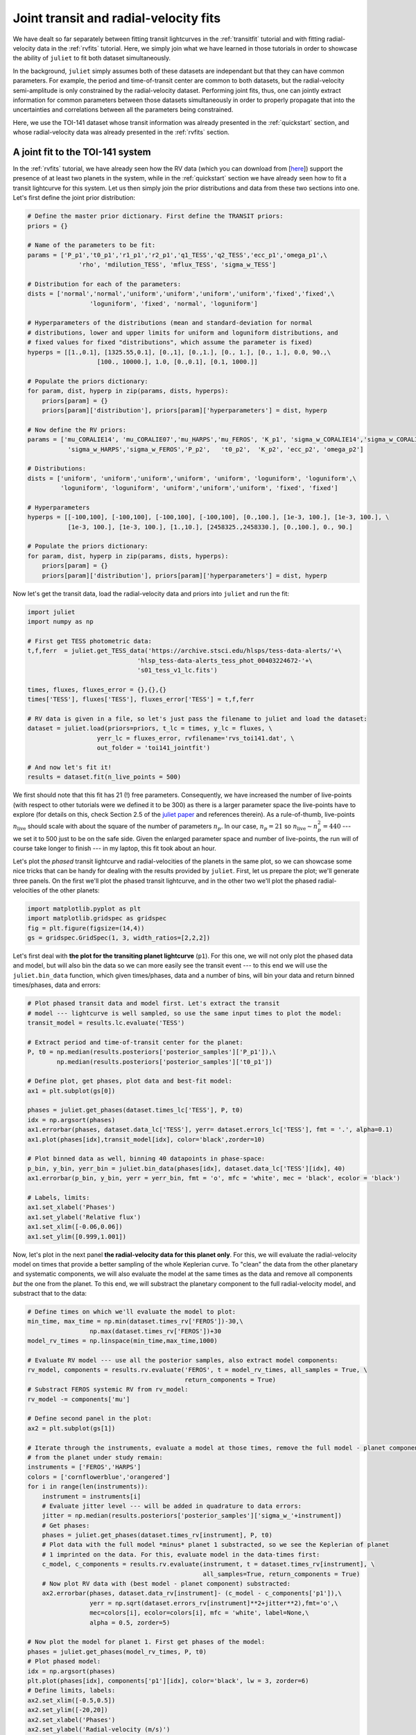 .. _jointfits:

Joint transit and radial-velocity fits
===================

We have dealt so far separately between fitting transit lightcurves in the :ref:`transitfit` tutorial and with fitting 
radial-velocity data in the :ref:`rvfits` tutorial. Here, we simply join what we have learned in those tutorials in order 
to showcase the ability of ``juliet`` to fit both dataset simultaneously. 

In the background, ``juliet`` simply assumes both of these datasets are independant but that they can have common 
parameters. For example, the period and time-of-transit center are common to both datasets, but the radial-velocity 
semi-amplitude is only constrained by the radial-velocity dataset. Performing joint fits, thus, one can jointly extract 
information for common parameters between those datasets simultaneously in order to properly propagate that into the 
uncertainties and correlations between all the parameters being constrained.

Here, we use the TOI-141 dataset whose transit information was already presented in the :ref:`quickstart` section, and 
whose radial-velocity data was already presented in the :ref:`rvfits` section.

A joint fit to the TOI-141 system
----------------------------------

In the :ref:`rvfits` tutorial, we have already seen how the RV data (which you can download from [`here <https://github.com/nespinoza/juliet/blob/master/docs/tutorials/rvs_toi141.dat>`_]) support the presence of at least two planets in the system, while in the :ref:`quickstart` section we have already seen 
how to fit a transit lightcurve for this system. Let us then simply join the prior distributions and data from these two sections into one. Let's 
first define the joint prior distribution:

.. code-block:: python

    # Define the master prior dictionary. First define the TRANSIT priors:
    priors = {}

    # Name of the parameters to be fit:
    params = ['P_p1','t0_p1','r1_p1','r2_p1','q1_TESS','q2_TESS','ecc_p1','omega_p1',\
                  'rho', 'mdilution_TESS', 'mflux_TESS', 'sigma_w_TESS']

    # Distribution for each of the parameters:
    dists = ['normal','normal','uniform','uniform','uniform','uniform','fixed','fixed',\
                     'loguniform', 'fixed', 'normal', 'loguniform']

    # Hyperparameters of the distributions (mean and standard-deviation for normal 
    # distributions, lower and upper limits for uniform and loguniform distributions, and 
    # fixed values for fixed "distributions", which assume the parameter is fixed)
    hyperps = [[1.,0.1], [1325.55,0.1], [0.,1], [0.,1.], [0., 1.], [0., 1.], 0.0, 90.,\
                       [100., 10000.], 1.0, [0.,0.1], [0.1, 1000.]]

    # Populate the priors dictionary:
    for param, dist, hyperp in zip(params, dists, hyperps):
        priors[param] = {}
        priors[param]['distribution'], priors[param]['hyperparameters'] = dist, hyperp

    # Now define the RV priors:
    params = ['mu_CORALIE14', 'mu_CORALIE07','mu_HARPS','mu_FEROS', 'K_p1', 'sigma_w_CORALIE14','sigma_w_CORALIE07',\
               'sigma_w_HARPS','sigma_w_FEROS','P_p2',   't0_p2',  'K_p2', 'ecc_p2', 'omega_p2']

    # Distributions:
    dists = ['uniform', 'uniform','uniform','uniform', 'uniform', 'loguniform', 'loguniform',\
             'loguniform', 'loguniform', 'uniform','uniform','uniform', 'fixed', 'fixed']

    # Hyperparameters
    hyperps = [[-100,100], [-100,100], [-100,100], [-100,100], [0.,100.], [1e-3, 100.], [1e-3, 100.], \
               [1e-3, 100.], [1e-3, 100.], [1.,10.], [2458325.,2458330.], [0.,100.], 0., 90.]

    # Populate the priors dictionary:
    for param, dist, hyperp in zip(params, dists, hyperps):
        priors[param] = {}
        priors[param]['distribution'], priors[param]['hyperparameters'] = dist, hyperp

Now let's get the transit data, load the radial-velocity data and priors into ``juliet`` and run the fit:

.. code-block:: python

   import juliet
   import numpy as np

   # First get TESS photometric data:
   t,f,ferr  = juliet.get_TESS_data('https://archive.stsci.edu/hlsps/tess-data-alerts/'+\
                                 'hlsp_tess-data-alerts_tess_phot_00403224672-'+\
                                 's01_tess_v1_lc.fits')

   times, fluxes, fluxes_error = {},{},{}
   times['TESS'], fluxes['TESS'], fluxes_error['TESS'] = t,f,ferr
  
   # RV data is given in a file, so let's just pass the filename to juliet and load the dataset:
   dataset = juliet.load(priors=priors, t_lc = times, y_lc = fluxes, \
                      yerr_lc = fluxes_error, rvfilename='rvs_toi141.dat', \
                      out_folder = 'toi141_jointfit')

   # And now let's fit it!
   results = dataset.fit(n_live_points = 500)

We first should note that this fit has 21 (!) free parameters. Consequently, we have increased the number of live-points 
(with respect to other tutorials were we defined it to be 300) as there is a larger parameter space the live-points 
have to explore (for details on this, check Section 2.5 of the `juliet paper <https://arxiv.org/abs/1812.08549>`_ and 
references therein). As a rule-of-thumb, live-points :math:`n_\textrm{live}` should scale with about the square of the number 
of parameters :math:`n_p`. In our case, :math:`n_p = 21` so :math:`n_\textrm{live}\sim n_p^2 = 440` --- we set it to 500 just 
to be on the safe side. Given the enlarged parameter space and number of live-points, the run will of course take longer to 
finish --- in my laptop, this fit took about an hour. 

Let's plot the *phased* transit lightcurve and radial-velocities of the planets in the same plot, so we can showcase some nice 
tricks that can be handy for dealing with the results provided by ``juliet``. First, let us prepare the plot; we'll generate 
three panels. On the first we'll plot the phased transit lightcurve, and in the other two we'll plot the phased radial-velocities 
of the other planets:

.. code-block:: python

   import matplotlib.pyplot as plt
   import matplotlib.gridspec as gridspec
   fig = plt.figure(figsize=(14,4))
   gs = gridspec.GridSpec(1, 3, width_ratios=[2,2,2])

Let's first deal with **the plot for the transiting planet lightcurve** (``p1``). For this one, we will not only plot the phased data and model, but 
will also bin the data so we can more easily see the transit event --- to this end we will use the ``juliet.bin_data`` function, 
which given times/phases, data and a number of bins, will bin your data and return binned times/phases, data and errors:

.. code-block:: python

    # Plot phased transit data and model first. Let's extract the transit 
    # model --- lightcurve is well sampled, so use the same input times to plot the model:
    transit_model = results.lc.evaluate('TESS')

    # Extract period and time-of-transit center for the planet:
    P, t0 = np.median(results.posteriors['posterior_samples']['P_p1']),\
            np.median(results.posteriors['posterior_samples']['t0_p1'])

    # Define plot, get phases, plot data and best-fit model:
    ax1 = plt.subplot(gs[0])          
    
    phases = juliet.get_phases(dataset.times_lc['TESS'], P, t0)
    idx = np.argsort(phases)
    ax1.errorbar(phases, dataset.data_lc['TESS'], yerr= dataset.errors_lc['TESS'], fmt = '.', alpha=0.1)
    ax1.plot(phases[idx],transit_model[idx], color='black',zorder=10)

    # Plot binned data as well, binning 40 datapoints in phase-space:
    p_bin, y_bin, yerr_bin = juliet.bin_data(phases[idx], dataset.data_lc['TESS'][idx], 40)
    ax1.errorbar(p_bin, y_bin, yerr = yerr_bin, fmt = 'o', mfc = 'white', mec = 'black', ecolor = 'black')
    
    # Labels, limits:
    ax1.set_xlabel('Phases')
    ax1.set_ylabel('Relative flux')
    ax1.set_xlim([-0.06,0.06])
    ax1.set_ylim([0.999,1.001])

Now, let's plot in the next panel **the radial-velocity data for this planet only**. For this, we will evaluate the radial-velocity model 
on times that provide a better sampling of the whole Keplerian curve. To "clean" the data from the other planetary and systematic 
components, we will also evaluate the model at the same times as the data and remove all components *but* the one from the planet. To 
this end, we will substract the planetary component to the full radial-velocity model, and substract that to the data:

.. code-block:: python

    # Define times on which we'll evaluate the model to plot:
    min_time, max_time = np.min(dataset.times_rv['FEROS'])-30,\
                     np.max(dataset.times_rv['FEROS'])+30
    model_rv_times = np.linspace(min_time,max_time,1000)

    # Evaluate RV model --- use all the posterior samples, also extract model components:
    rv_model, components = results.rv.evaluate('FEROS', t = model_rv_times, all_samples = True, \
                                               return_components = True)
    # Substract FEROS systemic RV from rv_model:
    rv_model -= components['mu']

    # Define second panel in the plot:
    ax2 = plt.subplot(gs[1])

    # Iterate through the instruments, evaluate a model at those times, remove the full model - planet component, so only the RV 
    # from the planet under study remain:
    instruments = ['FEROS','HARPS']
    colors = ['cornflowerblue','orangered']
    for i in range(len(instruments)):
        instrument = instruments[i]
        # Evaluate jitter level --- will be added in quadrature to data errors:
        jitter = np.median(results.posteriors['posterior_samples']['sigma_w_'+instrument])
        # Get phases:
        phases = juliet.get_phases(dataset.times_rv[instrument], P, t0)
        # Plot data with the full model *minus* planet 1 substracted, so we see the Keplerian of planet 
        # 1 imprinted on the data. For this, evaluate model in the data-times first:
        c_model, c_components = results.rv.evaluate(instrument, t = dataset.times_rv[instrument], \
                                                    all_samples=True, return_components = True)
        # Now plot RV data with (best model - planet component) substracted:
        ax2.errorbar(phases, dataset.data_rv[instrument]- (c_model - c_components['p1']),\
                     yerr = np.sqrt(dataset.errors_rv[instrument]**2+jitter**2),fmt='o',\
                     mec=colors[i], ecolor=colors[i], mfc = 'white', label=None,\
                     alpha = 0.5, zorder=5)

    # Now plot the model for planet 1. First get phases of the model:
    phases = juliet.get_phases(model_rv_times, P, t0)
    # Plot phased model:
    idx = np.argsort(phases)
    plt.plot(phases[idx], components['p1'][idx], color='black', lw = 3, zorder=6)
    # Define limits, labels:
    ax2.set_xlim([-0.5,0.5])
    ax2.set_ylim([-20,20])
    ax2.set_xlabel('Phases')
    ax2.set_ylabel('Radial-velocity (m/s)')

Now, finally, **we deal with the non-transiting planet** (``p2``). There is an interesting detail about this one, however. 
We already saw in the :ref:`rvfits` tutorial that there we obtained a period slightly different to the one that was 
published in the paper. Well, if you explore the posterior distribution of the period of this second planet with this 
joint-fit you will be able to see why: turns out there are actually *two* possible periods (one at :math:`4.785` days and 
another one at :math:`4.760` days): 

.. figure:: toi141-P2.png
   :alt: Posterior distribution of the period of the non-transiting planet.

I will let the reader find out for her/himself how we cracked this down in the paper, 
but turns out the real period is the one at :math:`4.785` days (the other one is an alias). 

So --- how do we use all the posterior samples corresponding to *that* mode in order to plot the radial-velocity curve of 
this second planet? This is easily done with ``juliet``, as one can directly give a posterior distribution dictionary 
to the ``results.rv.evaluate`` function using the ``parameter_values`` flag to evaluate your own custom posterior samples. Let's first find 
the indexes of all the samples that have periods larger than :math:`4.77` days (so we capture the :math:`4.785`-day mode), 
and save all the posterior samples in a new dictionary, and use that to perform the same model evaluation and plotting 
as we did above for the transiting planet:

.. code-block:: python

    # First save all the samples from the mode of interest to a new dictionary:
    idx_samples = np.where(results.posteriors['posterior_samples']['P_p2']>4.77)
    # Create a "new posteriors" that uses only the samples from that mode:
    new_posteriors = {}
    for k in results.posteriors['posterior_samples'].keys():
        # We copy all the keys but the "unnamed" one --- we don't need that one.
        if k != 'unnamed':
            new_posteriors[k] = results.posteriors['posterior_samples'][k][idx_samples]

    # Now extract the median period and time-of-transit center from this new dictionary:
    P, t0 = np.median(new_posteriors['P_p2']),\
        np.median(new_posteriors['t0_p2'])

    # And repeat the same as above to plot this second planet RV-curve in the third panel:
    ax3 = plt.subplot(gs[2])
    rv_model, components = results.rv.evaluate('FEROS', t = model_rv_times, all_samples = True, \
                                               return_components = True, parameter_values = new_posteriors)
    rv_model -= components['mu']
 
    # Loop over instruments, plot (model-planet)-substracted data:
    for i in range(len(instruments)):
        instrument = instruments[i]
        # Extract jitters:
        jitter = np.median(new_posteriors['sigma_w_'+instrument])
        # Get phases:
        phases = juliet.get_phases(dataset.times_rv[instrument], P, t0) 
        # Plot data with the full model *minus* planet 2 substracted, so we see the Keplerian planet 
        # 2 imprinted on the data:
        c_model, c_components = results.rv.evaluate(instrument, t = dataset.times_rv[instrument], \
                                                    all_samples=True, return_components = True,\
                                                    parameter_values = new_posteriors)    
        ax3.errorbar(phases, dataset.data_rv[instrument]-(c_model - c_components['p2']),\
                     yerr = np.sqrt(dataset.errors_rv[instrument]**2+jitter**2),fmt='o',\
                     mec=colors[i], ecolor=colors[i], mfc = 'white', label=None,\
                     alpha = 0.5, zorder=5)

    # Plot planet 2 model:
    phases = juliet.get_phases(model_rv_times, P, t0) 
    idx = np.argsort(phases)
    ax3.plot(phases[idx], components['p2'][idx], color='black', lw = 3, zorder=6)
    ax3.set_xlim([-0.5,0.5])
    ax3.set_ylim([-20,20])
    ax3.set_xlabel('Phases')
    
All this will give us the following nice plot:

.. figure:: jointfit.png
   :alt: Results for the transit+rv 2-planet fit.
